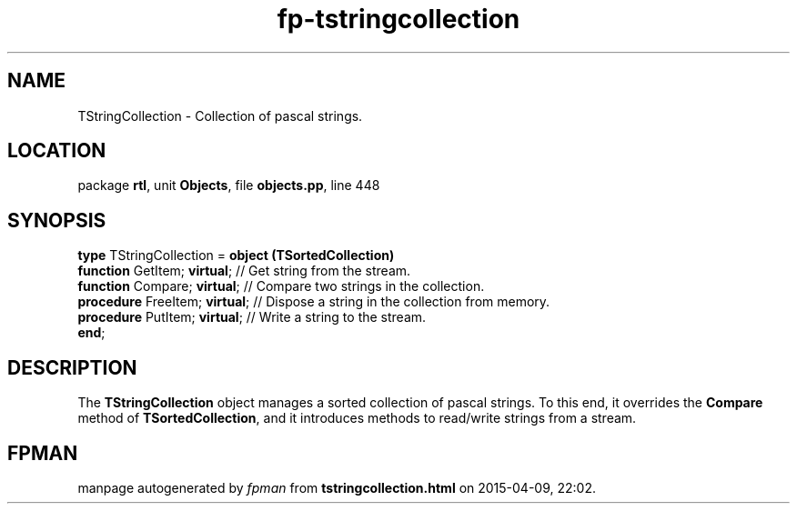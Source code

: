 .\" file autogenerated by fpman
.TH "fp-tstringcollection" 3 "2014-03-14" "fpman" "Free Pascal Programmer's Manual"
.SH NAME
TStringCollection - Collection of pascal strings.
.SH LOCATION
package \fBrtl\fR, unit \fBObjects\fR, file \fBobjects.pp\fR, line 448
.SH SYNOPSIS
\fBtype\fR TStringCollection = \fBobject (TSortedCollection)\fR
  \fBfunction\fR GetItem; \fBvirtual\fR;   // Get string from the stream.
  \fBfunction\fR Compare; \fBvirtual\fR;   // Compare two strings in the collection.
  \fBprocedure\fR FreeItem; \fBvirtual\fR; // Dispose a string in the collection from memory.
  \fBprocedure\fR PutItem; \fBvirtual\fR;  // Write a string to the stream.
.br
\fBend\fR;
.SH DESCRIPTION
The \fBTStringCollection\fR object manages a sorted collection of pascal strings. To this end, it overrides the \fBCompare\fR method of \fBTSortedCollection\fR, and it introduces methods to read/write strings from a stream.


.SH FPMAN
manpage autogenerated by \fIfpman\fR from \fBtstringcollection.html\fR on 2015-04-09, 22:02.

